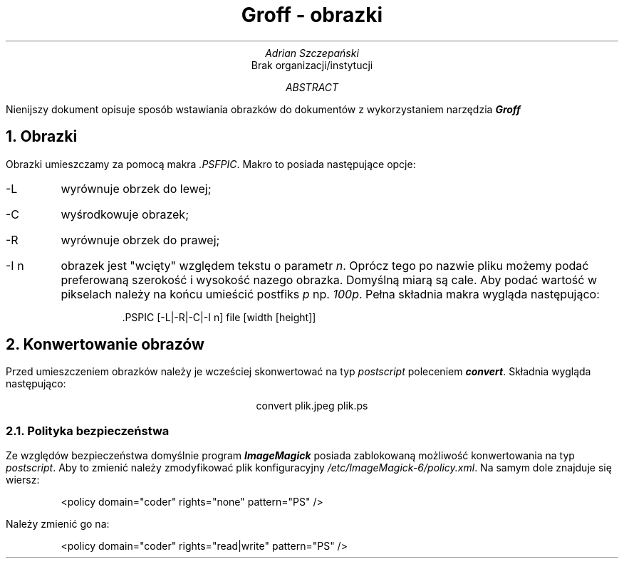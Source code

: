 .TL
Groff - obrazki
.AU
Adrian Szczepański
.AI
Brak organizacji/instytucji
.AB
Nienijszy dokument opisuje sposób wstawiania
obrazków do dokumentów  z wykorzystaniem narzędzia
.BI "Groff"
.AE
.NH
Obrazki
.PP
Obrazki umieszczamy za pomocą makra
.I ".PSFPIC" .
Makro to posiada następujące opcje:
.IP "-L"
wyrównuje obrzek do lewej;
.IP "-C"
wyśrodkowuje obrazek;
.IP "-R"
wyrównuje obrzek do prawej;
.IP "-I n"
obrazek jest "wcięty" względem tekstu o parametr
.I "n" .
Oprócz tego po nazwie pliku możemy podać preferowaną szerokość i wysokość nazego obrazka.
Domyślną miarą są cale. Aby podać wartość w pikselach należy na końcu umieścić postfiks 
.I "p"
np.
.I "100p" .
Pełna składnia makra wygląda następująco:
.DS I
 .PSPIC [-L|-R|-C|-I n] file [width [height]]
.DE
.PSPIC -C images/mops.ps
.NH
Konwertowanie obrazów
.PP
Przed umieszczeniem obrazków należy je wcześciej skonwertować na typ
.I "postscript"
poleceniem
.BI "convert" .
Składnia wygląda następująco:
.DS C
convert plik.jpeg plik.ps
.DE
.NH 2
Polityka bezpieczeństwa
.PP
Ze względów bezpieczeństwa domyślnie program 
.BI "ImageMagick"
posiada zablokowaną możliwość konwertowania na typ
.I "postscript" .
Aby to zmienić należy zmodyfikować plik konfiguracyjny
.I "/etc/ImageMagick-6/policy.xml" .
Na samym dole znajduje się wiersz:
.DS I
<policy domain="coder" rights="none" pattern="PS" />
.DE
Należy zmienić go na:
.DS I
<policy domain="coder" rights="read|write" pattern="PS" />
.DE
